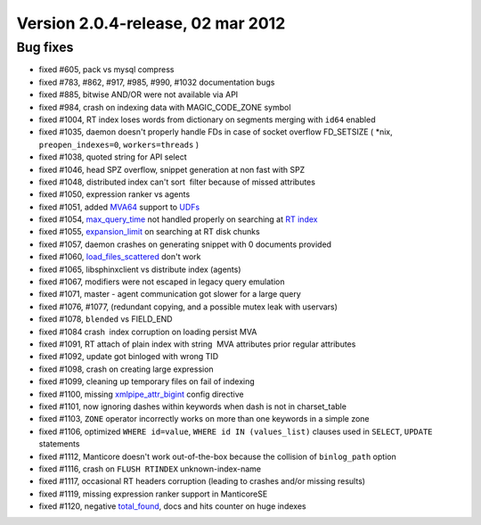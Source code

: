 Version 2.0.4-release, 02 mar 2012
----------------------------------

Bug fixes
~~~~~~~~~

-  fixed #605, pack vs mysql compress

-  fixed #783, #862, #917, #985, #990, #1032 documentation bugs

-  fixed #885, bitwise AND/OR were not available via API

-  fixed #984, crash on indexing data with MAGIC\_CODE\_ZONE symbol

-  fixed #1004, RT index loses words from dictionary on segments merging
   with ``id64`` enabled

-  fixed #1035, daemon doesn't properly handle FDs in case of socket
   overflow FD\_SETSIZE ( \*nix, ``preopen_indexes=0``,
   ``workers=threads`` )

-  fixed #1038, quoted string for API select

-  fixed #1046, head SPZ overflow, snippet generation at non fast with
   SPZ

-  fixed #1048, distributed index can't sort  filter because of missed
   attributes

-  fixed #1050, expression ranker vs agents

-  fixed #1051, added `MVA64 <../mva_multi-valued_attributes.md>`__
   support to `UDFs <../sphinx_udfs_user_defined_functions.md>`__

-  fixed #1054, `max\_query\_time <../select_syntax.md>`__ not handled
   properly on searching at `RT
   index <../4_real-time_indexes/README.md>`__

-  fixed #1055,
   `expansion\_limit <../searchd_program_configuration_options/expansionlimit.md>`__
   on searching at RT disk chunks

-  fixed #1057, daemon crashes on generating snippet with 0 documents
   provided

-  fixed #1060,
   `load\_files\_scattered <../additional_functionality/buildexcerpts.md>`__
   don't work

-  fixed #1065, libsphinxclient vs distribute index (agents)

-  fixed #1067, modifiers were not escaped in legacy query emulation

-  fixed #1071, master - agent communication got slower for a large
   query

-  fixed #1076, #1077, (redundant copying, and a possible mutex leak
   with uservars)

-  fixed #1078, ``blended`` vs FIELD\_END

-  fixed #1084 crash  index corruption on loading persist MVA

-  fixed #1091, RT attach of plain index with string  MVA attributes
   prior regular attributes

-  fixed #1092, update got binloged with wrong TID

-  fixed #1098, crash on creating large expression

-  fixed #1099, cleaning up temporary files on fail of indexing

-  fixed #1100, missing
   `xmlpipe\_attr\_bigint <../data_source_configuration_options/xmlpipeattr_bigint.md>`__
   config directive

-  fixed #1101, now ignoring dashes within keywords when dash is not in
   charset\_table

-  fixed #1103, ``ZONE`` operator incorrectly works on more than one
   keywords in a simple zone

-  fixed #1106, optimized ``WHERE id=value``,
   ``WHERE id IN (values_list)`` clauses used in ``SELECT``, ``UPDATE``
   statements

-  fixed #1112, Manticore doesn't work out-of-the-box because the collision
   of ``binlog_path`` option

-  fixed #1116, crash on ``FLUSH RTINDEX`` unknown-index-name

-  fixed #1117, occasional RT headers corruption (leading to crashes
   and/or missing results)

-  fixed #1119, missing expression ranker support in ManticoreSE

-  fixed #1120, negative `total\_found <../querying/README.md>`__, docs
   and hits counter on huge indexes
